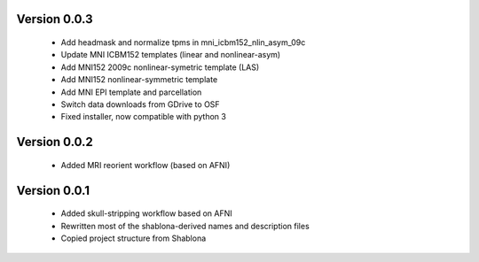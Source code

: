 Version 0.0.3
-------------

  * Add headmask and normalize tpms in mni_icbm152_nlin_asym_09c
  * Update MNI ICBM152 templates (linear and nonlinear-asym)
  * Add MNI152 2009c nonlinear-symetric template (LAS)
  * Add MNI152 nonlinear-symmetric template
  * Add MNI EPI template and parcellation
  * Switch data downloads from GDrive to OSF
  * Fixed installer, now compatible with python 3

Version 0.0.2
-------------

  * Added MRI reorient workflow (based on AFNI)


Version 0.0.1
-------------

  * Added skull-stripping workflow based on AFNI
  * Rewritten most of the shablona-derived names and description files
  * Copied project structure from Shablona